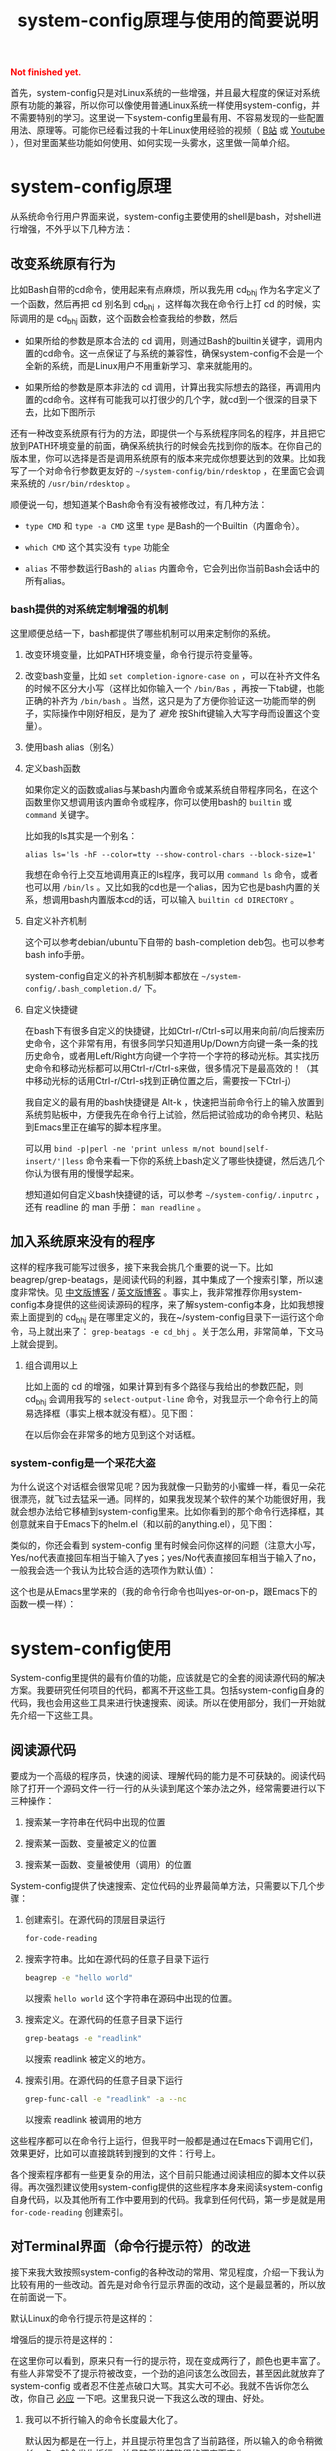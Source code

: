 #+title: system-config原理与使用的简要说明
#+Html: <p style="color: red;"> <b>Not finished yet.</b> </p>
# bhj-tags: blog

首先，system-config只是对Linux系统的一些增强，并且最大程度的保证对系统原有功能的兼容，所以你可以像使用普通Linux系统一样使用system-config，并不需要特别的学习。这里说一下system-config里最有用、不容易发现的一些配置用法、原理等。可能你已经看过我的十年Linux使用经验的视频（ [[http://www.bilibili.com/video/av3376647][B站]] 或 [[https://www.youtube.com/watch?v=qp2b3-Guej0][Youtube]] ），但对里面某些功能如何使用、如何实现一头雾水，这里做一简单介绍。

* system-config原理

从系统命令行用户界面来说，system-config主要使用的shell是bash，对shell进行增强，不外乎以下几种方法：

** 改变系统原有行为

   比如Bash自带的cd命令，使用起来有点麻烦，所以我先用 cd_bhj 作为名字定义了一个函数，然后再把 cd 别名到 cd_bhj ，这样每次我在命令行上打 cd 的时候，实际调用的是 cd_bhj 函数，这个函数会检查我给的参数，然后

   - 如果所给的参数是原本合法的 cd 调用，则通过Bash的builtin关键字，调用内置的cd命令。这一点保证了与系统的兼容性，确保system-config不会是一个全新的系统，而是Linux用户不用重新学习、拿来就能用的。
   - 如果所给的参数是原本非法的 cd 调用，计算出我实际想去的路径，再调用内置的cd命令。这样有可能我可以打很少的几个字，就cd到一个很深的目录下去，比如下图所示

     [[../../../../images/cd-t2-fr-base.png][file:../../../../images/cd-t2-fr-base.png]]

   还有一种改变系统原有行为的方法，即提供一个与系统程序同名的程序，并且把它放到PATH环境变量的前面，确保系统执行的时候会先找到你的版本。在你自己的版本里，你可以选择是否是调用系统原有的版本来完成你想要达到的效果。比如我写了一个对命令行参数更友好的 =~/system-config/bin/rdesktop= ，在里面它会调来系统的 =/usr/bin/rdesktop= 。

   顺便说一句，想知道某个Bash命令有没有被修改过，有几种方法：

   - =type CMD= 和 =type -a CMD=
     这里 =type= 是Bash的一个Builtin（内置命令）。

   - =which CMD=
     这个其实没有 =type= 功能全

   - =alias=
     不带参数运行Bash的 =alias= 内置命令，它会列出你当前Bash会话中的所有alias。

*** bash提供的对系统定制增强的机制

这里顺便总结一下，bash都提供了哪些机制可以用来定制你的系统。

1. 改变环境变量，比如PATH环境变量，命令行提示符变量等。

2. 改变bash变量，比如 =set completion-ignore-case on= ，可以在补齐文件名的时候不区分大小写（这样比如你输入一个 =/bin/Bas= ，再按一下tab键，也能正确的补齐为 =/bin/bash= 。当然，这只是为了方便你验证这一功能而举的例子，实际操作中刚好相反，是为了 /避免/ 按Shift键输入大写字母而设置这个变量）。

2. 使用bash alias（别名）

3. 定义bash函数

   如果你定义的函数或alias与某bash内置命令或某系统自带程序同名，在这个函数里你又想调用该内置命令或程序，你可以使用bash的 =builtin= 或 =command= 关键字。

   比如我的ls其实是一个别名：

   #+BEGIN_EXAMPLE
   alias ls='ls -hF --color=tty --show-control-chars --block-size=1'
   #+END_EXAMPLE

   我想在命令行上交互地调用真正的ls程序，我可以用 =command ls= 命令，或者也可以用 =/bin/ls= 。又比如我的cd也是一个alias，因为它也是bash内置的关系，想调用bash内置版本cd的话，可以输入 =builtin cd DIRECTORY= 。

4. 自定义补齐机制

   这个可以参考debian/ubuntu下自带的 bash-completion deb包。也可以参考bash info手册。

   system-config自定义的补齐机制脚本都放在 =~/system-config/.bash_completion.d/= 下。

5. 自定义快捷键

   在bash下有很多自定义的快捷键，比如Ctrl-r/Ctrl-s可以用来向前/向后搜索历史命令，这个非常有用，有很多同学只知道用Up/Down方向键一条一条的找历史命令，或者用Left/Right方向键一个字符一个字符的移动光标。其实找历史命令和移动光标都可以用Ctrl-r/Ctrl-s来做，很多情况下是最高效的！（其中移动光标的话用Ctrl-r/Ctrl-s找到正确位置之后，需要按一下Ctrl-j）

   我自定义的最有用的bash快捷键是 Alt-k ，快速把当前命令行上的输入放置到系统剪贴板中，方便我先在命令行上试验，然后把试验成功的命令拷贝、粘贴到Emacs里正在编写的脚本程序里。

   可以用 =bind -p|perl -ne 'print unless m/not bound|self-insert/'|less= 命令来看一下你的系统上bash定义了哪些快捷键，然后选几个你认为很有用的慢慢学起来。

   想知道如何自定义bash快捷键的话，可以参考 =~/system-config/.inputrc= ，还有 readline 的 man 手册： =man readline= 。

** 加入系统原来没有的程序

   这样的程序我可能写过很多，接下来我会挑几个重要的说一下。比如beagrep/grep-beatags，是阅读代码的利器，其中集成了一个搜索引擎，所以速度非常快。见 [[../../../2011/12/23/beagrep.org][中文版博客]] / [[../../../2011/12/23/beagrep.org][英文版博客]] 。事实上，我非常推荐你用system-config本身提供的这些阅读源码的程序，来了解system-config本身，比如我想搜索上面提到的 cd_bhj 是在哪里定义的，我在~/system-config目录下一运行这个命令，马上就出来了： =grep-beatags -e cd_bhj= 。关于怎么用，非常简单，下文马上就会提到。

3. 组合调用以上

   比如上面的 cd 的增强，如果计算到有多个路径与我给出的参数匹配，则 cd_bhj 会调用我写的 =select-output-line= 命令，对我显示一个命令行上的简易选择框（事实上根本就没有框）。见下图：

   [[../../../../images/cd-fa-base.png][file:../../../../images/cd-fa-base.png]]

   在以后你会在非常多的地方见到这个对话框。

*** system-config是一个采花大盗

为什么说这个对话框会很常见呢？因为我就像一只勤劳的小蜜蜂一样，看见一朵花很漂亮，就飞过去猛采一通。同样的，如果我发现某个软件的某个功能很好用，我就会想办法给它移植到system-config里来。比如你看到的那个命令行选择框，其创意就来自于Emacs下的helm.el（和以前的anything.el），见下图：

[[../../../../images/emacs-help-pack.png][file:../../../../images/emacs-help-pack.png]]

类似的，你还会看到 system-config 里有时候会问你这样的问题（注意大小写，Yes/no代表直接回车相当于输入了yes；yes/No代表直接回车相当于输入了no，一般我会选一个我认为比较合适的选项作为默认值）：

[[../../../../images/cli-yes-or-no-p.png][file:../../../../images/cli-yes-or-no-p.png]]

这个也是从Emacs里学来的（我的命令行命令也叫yes-or-on-p，跟Emacs下的函数一模一样）：

[[../../../../images/emacs-y-or-n-p.png][file:../../../../images/emacs-y-or-n-p.png]]

* system-config使用

System-config里提供的最有价值的功能，应该就是它的全套的阅读源代码的解决方案。我要研究任何项目的代码，都离不开这些工具。包括system-config自身的代码，我也会用这些工具来进行快速搜索、阅读。所以在使用部分，我们一开始就先介绍一下这些工具。

** 阅读源代码

要成为一个高级的程序员，快速的阅读、理解代码的能力是不可获缺的。阅读代码除了打开一个源码文件一行一行的从头读到尾这个笨办法之外，经常需要进行以下三种操作：

1. 搜索某一字符串在代码中出现的位置

2. 搜索某一函数、变量被定义的位置

3. 搜索某一函数、变量被使用（调用）的位置

System-config提供了快速搜索、定位代码的业界最简单方法，只需要以下几个步骤：

1. 创建索引。在源代码的顶层目录运行
   #+BEGIN_SRC sh
   for-code-reading
   #+END_SRC

2. 搜索字符串。比如在源代码的任意子目录下运行
   #+BEGIN_SRC sh
   beagrep -e "hello world"
   #+END_SRC

   以搜索 =hello world= 这个字符串在源码中出现的位置。

3. 搜索定义。在源代码的任意子目录下运行

   #+BEGIN_SRC sh
   grep-beatags -e "readlink"
   #+END_SRC
   以搜索 readlink 被定义的地方。

4. 搜索引用。在源代码的任意子目录下运行

   #+BEGIN_SRC sh
   grep-func-call -e "readlink" -a --nc
   #+END_SRC

   以搜索 readlink 被调用的地方

这些程序都可以在命令行上运行，但我平时一般都是通过在Emacs下调用它们，效果更好，比如可以直接跳转到搜到的文件：行号上。

各个搜索程序都有一些更复杂的用法，这个目前只能通过阅读相应的脚本文件以获得。再次强烈建议使用system-config提供的这些程序本身来阅读system-config自身代码，以及其他所有工作中要用到的代码。我拿到任何代码，第一步是就是用 =for-code-reading= 创建索引。


** 对Terminal界面（命令行提示符）的改进

接下来我大致按照system-config的各种改动的常用、常见程度，介绍一下我认为比较有用的一些改动。首先是对命令行显示界面的改动，这个是最显著的，所以放在前面说一下。

默认Linux的命令行提示符是这样的：

[[../../../../images/default-ps1.png][file:../../../../images/default-ps1.png]]

增强后的提示符是这样的：

[[../../../../images/system-config-ps1.png][file:../../../../images/system-config-ps1.png]]

在这里你可以看到，原来只有一行的提示符，现在变成两行了，颜色也更丰富了。有些人非常受不了提示符被改变，一个劲的追问该怎么改回去，甚至因此就放弃了 system-config 或者忍不住差点破口大骂。其实大可不必。我就不告诉你怎么改，你自己 [[http://bing.com/search?q=bash+%e5%91%bd%e4%bb%a4%e8%a1%8c%e6%8f%90%e7%a4%ba%e7%ac%a6%e6%94%b9%e5%8a%a8][必应]] 一下吧。这里我只说一下我这么改的理由、好处。

1. 我可以不折行输入的命令长度最大化了。

   默认因为都是在一行上，并且提示符里包含了当前路径，所以输入的命令稍微长一点，就会发生折行。并且随着当前路径的深度而变化。

2. 以前无法用鼠标双击选中当前路径名，必须用鼠标按下拖曳；现在因为在其前后各有一个空格，所以你鼠标双击一下，就能选中整个当前路径。

   注意这是我以前觉得非常有需要的一个功能，现在我用更好的方法实现了，那就是 up 系列命令，接下来会讲到。

3. 可以更方便的显示更多信息。

   比如上面你看到的是远程登录的提示符， 其中有 =Remote:True= 字样。并且上一条命令失败的话，会显示返回值是多少，几点几分失败的。

   如果是本地登录的话，颜色会更花哨，并且我可以方便的自定义更多的显示信息（通过 start-recursive-shell 命令或者另外的一些对它进行了调用的命令）：

   [[../../../../images/start-recursive-shell-ps1.png][file:../../../../images/start-recursive-shell-ps1.png]]

   比如上图中，我启动了一个代理（你懂的），然后用 =adb -s= 命令设置了一下当前的adb设备。

** 对系统剪贴板的增强

从cygwin下第一次发现它提供了在命令行上操作系统剪贴板的程序putclip/getclip，于是一发不可收拾，我在Linux底下也google了一下有没有类似的程序，还真有，就叫xclip。但因为我已经习惯了cygwin下的putclip/getclip，所以我在Linux下也封装了一下xclip，写了Linux版本putclip和getclip脚本。以及其他一系列操作路径的脚本。以下是用法：

1. =putclip= 不加参数，会从stdin读取文本，放到剪贴板中
2. =putclip ARGS...= 会把所有 =ARGS...= 拼成一个字符串，放到剪贴板中
3. up/wp/swp/sup/bp等一系列程序，分别用某种格式拷贝当前路径或所带参数的路径。举个例子：在安卓代码 ~/src/android/frameworks/base 目录下，运行 =ap CleanSpec.mk= ，会输出 =frameworks/base/CleanSpec.mk= ，因为这是这个文件的“Android Path”，这也是ap这个名字的由来。类似的还有gitp等等。

   这些Xp程序用于命令行界面与图形界面之间的通信是最方便的。比如有时候在Firefx/Email客户端下要上传一个文件，在图形界面上一层一层的改变目录、找到文件有时候挺麻烦的，有了up命令和system-config下方便的cd增强机制，很容易找到文件并拷贝其路径，这样在Firefx/Email客户端里一粘贴就好了。还有一个场景是系统设置里想配一下默认用哪个浏览器程序，我想配置成 =/usr/bin/chromium= ，如果用图形界面切到 =/usr/bin= 目录下的话，你会发现需要等待好长一段时间—— =/usr/bin= 目录下文件太多了，图形界面需要把它们全部显示出来相当费功夫，这时候用 =up $(which chromium)= 直接一拷贝一粘贴就搞定了。

还有一个对剪贴板的增强，是在命令行上输入或用历史机制调出一条长长的命令之后，用一个快捷键把它拷贝下来（然后贴到Emacs里正在编辑的脚本里、邮件正文里等等）。这个在之前已经提到过了，快捷键是 Alt-k，也可以按 =Escape k= 。

** 对Bash历史纪录的增强

有些同学可能还不是很了解，Bash下用Ctrl-r/Ctrl-s可以交互式的用搜索的方法调出之前一段时间内运行过的命令。我经常用这两个快捷键。但是很多时候还嫌这两个键不够方便，所以我通过Bash的补齐机制，定义了一个re命令。使用方法如下：

1. 运行一下hir命令（不是每次都需要，如果你发现你最近使用过的命令补齐不出来，可以这时候才用一下hir）。

2. 输入re，然后输入你想调出的历史命令的几个子字符串。

3. 按Tab键补齐。如果只有一条匹配的历史命令的话，会直接上屏，回车即可运行；如果有多条的话，可以再输入 =.0= / =.1= / =.N= 之后再按Tab，会选中第N条（从0开始数）匹配的历史命令。

举例：我之前运行过这样的命令：

#+BEGIN_SRC sh
my-rfa 'p=$(ap); P=$(repo-project); cd $ANDROID_TOP/.repo/projects; git clone --bare $PWD/$p.git /d/Downloads/android/$P.git; '
#+END_SRC

下回我想重新运行这条命令的话，用 Ctrl-r/Ctrl-s 可能不是很方便，有时候甚至找不回来（因为bash自带的历史文件 =~/.bash_history= 最多会记N条，老的会被冲掉）。所以我输入 =re my rfa ap= ，然后按Tab，会给我补出system-config的历史文件 =~/.cache/system-config/.bash_history.bak= 中匹配以上三个字符串 =my rfa ap= 的所有命令，我再输入相应的 =.N= 就可以选中实际我想要的第N条匹配的命令；也可以输入更多字符串使匹配更精确，再按Tab键更新缩小补齐选项，方便选择。

这个主意受了Emacs下文本补齐方法 =hippie-expand= 的启发，其中有一条补齐方式就是在当前正在编辑的文件中寻找与当前输入的“部分文本”相匹配的更长的文本。

另外，上面提到的hir命令会做两件事儿，

1. 把 ~/.bash_history 里的历史命令去重（去掉重复）保存到 ~/.cache/system-config/.bash_history.bak 里，方便给re补齐用

2. 把 ~/.bash_history 里的历史命令全部读到当前的bash会话中

   为什么要做这件事儿呢？因为很多时候会打开多个终端窗口（或通过gnome-terminal/konsole/xfce4-terminal的新Tab，或通过screen/tmux命令），在一个终端窗口A下输入过一个命令后，在另一个已经存在的终端窗口B下是无法调出此命令历史的。想要能调出来，需要做两件事：1. 在终端A下保存历史命令到 ~/.bash_history ，这个可以手动做（Bash内置命令history，加-w参数） ，也可以设置bash每输入一个命令就自动保存，而非缓存在内存中，system-config采取的是自动存；2. 在终端B下把 ~/.bash_history 的内容重新读到当前Bash会话的历史中（同样用history内置命令，加-r参数）。

   以上。

** 一些非常常用的命令介绍

*** s

s代表search的意思，输入 =s hello world= ，会提示你选择哪个搜索引擎，然后用你选定的搜索引擎去搜索“hello world”。

*** e

e代表edit的意思，在终端上输入 =e FILENAME= ，会弹出当前正在运行的 =emacs= 窗口，并在其中打开 =FILENAME= 这个文件。它是对emacsclient的一层简单封装。

*** ew

ew代表edit and wait的意思，像上面的e一样，也调用了emacsclient，只不过它还会等待Emacs文件编辑结束。所以我把它配成了我的 =EDITOR= 环境变量。

需要注意的是，这两个命令都支持在远程的ssh登录下使用，会在本地的Emacs窗口下打开远程文件进行编辑。

*** of

of代表open file的意思，在终端上输入 =of FILENAME= 或 =of URL= ，会用系统默认的关联程序打开相应的文件或网址。这个相当于Windows下用鼠标双击了某文件的图标。在Windows命令行cmd.exe下也有个相应的start命令；在cygwin下也有个cygstart命令；在Mac下好像也有个叫open的命令。

** Emacs介绍

Emacs是一个非常强大的编辑器。很多人觉得太难了，不想学它或学了一阵子之后又放弃了。其实很多工具用下来最好比的还是看谁更能坚持。坚持用Emacs，坚持不懈的折腾它，何尝不是工匠精神的一种体现呢。工匠们一般都很在意自己使用的工具称不称手的。而编辑器对程序员来说，是最重要的工具了吧。

其实Emacs下有很多快捷键，跟Bash下是一样的。你可能都已经学会了，比如 =Ctrl-a= 是移到行首， =Ctrl-e= 是移到行尾。 =Ctrl-r/Ctrl-s= 是搜索，等等等等，所以还有什么可怕的呢（另外你可能发现了，UNIX系统下各种idea相互杂交是非常普遍的，比如把Emacs的按键在Bash里也实现一番。所以system-config从Emacs下借鉴helm.el到命令行下等并不是首创，只是延续了这一传统）。

在学习Emacs之前，强烈建议仔细阅读一下Vim作者写的我翻译的 [[../../../2014/01/03/0-7-habits-of-highly-effective-editting.org][高效文本编辑的七个习惯]] 。对于掌握任何一门技术、一种工具，几乎都是非常有用的。

比较基本的Emacs使用就不讲了，你可以从它的Help菜单里的Emacs Tutorial开始，第二个菜单项（choose language）里有中文版的。下面讲一下我认为比较重要的一些用法。从我认为最重要的获取帮助、阅读文档开始，因为我认为掌握这些技能，对你进一步深入学习Emacs和其他很多Linux程序都是很有帮助的。

*** 用Emacs获取帮助、阅读文档

Emacs是那种螺旋上升的工具，在你开始使用它之后，会不停地增强自己的能力。就像学语言一样，边学边用，用得越多，学得越好；学得越好，用得越爽。这是一种很少见的自增强的工具，造成这种现象，有几种原因，你可以好好利用一下这些特点：

1. Emacs自带的帮助系统，是强大到没有谁了的。可能主要是因为Emacs是用Lisp写的，而Lisp系统可能都有非常强大的自我帮助功能。几乎任何一个Emacs命令、快捷键，都可以方便的查看它的帮助。一定要好好利用这一点。

2. Emacs提供了非常方便的查看系统man手册，info手册，perldoc等各种手册的功能。好好利用Emacs自带的搜索功能、info自带的搜索功能，往往可以达到事半功倍的效果。

3. Emacs下提供了Occur命令、helm.el命令，对它们善加利用，你会发现Emacs提供了自发现的功能，允许你主动的去 *发现* 系统有哪些功能。比如你当前正在试着用Emacs的info去读bash的info手册，但你对info模式还不是很了解，怎么办呢？

   你可以在info模式下按一下 =Ctrl-h b= ，Emacs会列出所有当前模式下的快捷键。然后你用Emacs的occur命令，过滤出所有与info相关的快捷键。这下你就可以很轻松的发现有哪些与看info手册相关的有意思、值得一学的快捷键了：

   [[../../../../images/info-occur.png][file:../../../../images/info-occur.png]]

4. 用Emacs打开某一程序，研读其源代码，善用Emacs的搜索功能、system-config的搜索工具，有时候比读文档更有效！

*** 在Emacs下调用system-config提供的阅读代码程序

之前提到过，我一般都是用Emacs阅读代码。所有的代码搜索相关的操作，基本都是用Emacs及其grep模式实现。其中比较重要的几个快捷键是：

- M-g r :: 默认运行 beagrep 程序，查找任意字符串。快捷键助记法： =M-g r= 后两个字母是 =grep= 的前两个字母。
- M-. :: 默认运行 grep-beatags 程序，查找函数、变量的定义
- M-g f :: 默认运行 grep-func-all 程序，查找引用
- M-g o :: 运行我定制过的 bhj-occur 命令，是对Emacs自带的occur的一点封装
- M-g i :: Emacs自带的imenu命令，可以用来方便的在同一个文件内的函数、全局变量之间跳转

*** 从Emacs调用外部程序

Emacs下有一系列的函数，可以调外部程序来完成你的工作。

1. 调用make等进行编译

2. 调用grep等进行搜索（前面提到的代码阅读程序都是用的这一机制）

3. 调用某shell命令，显示其输出的文本

3. 调用某shell命令，并把当前选中的文本pipe给这一程序进行处理，显示其输出的文本

4. 在上面的基础上，把当前选中的文本替换为处理完成后输出的文本

*** 从外部程序调用Emacs

这个可以通过emacsclient实现。所以Emacs和终端基本是通的。双方可以相互调用，像搭积木似的，通过一些简单的基本模块，组建出非常强大的功能，以便更高效的完成你的工作。

*** Emacs下的补齐

Emacs下有各种补齐功能，这里讲几种我最常用的

1. yasnippet，比如输入codegen，这是一个我准备过的 yasnippet ，然后按一下 C-M-i ，就能补齐

2. codegen，被yasnippet展开之后，按一下 =M-s g= ，就能生成代码

3. bbyac，输入一小段文字，按一下快捷键，被匹配、展开成当前文体中已经存在的文字。

4. Emacs自带的hippie-expand，这个用得不多了，基本上前面几个足够覆盖了它的功能。

以上这几种工具，是可以被应用于任意编程语言的，并且比较简单易用，所以单独说一下。除此之外，还可以自行研究一下如何配置你在用的编程语言的补齐及其他增强工具。比如C/C++程序，通过调用clang编译器，可以进行上下文智能补齐，非常强大，但用起来也比较折腾一些...


** Sawfish介绍

Sawfish是一个窗口管理器，我在system-config中把它和xfce4配在了一起，后者提供了一个稍为更加现代化一点，但还是非常轻便的桌面系统。这样我就有了一个比较舒服的桌面环境。

Sawfish的主要功能有：

1. 对窗口进行各种操作：最大化、最小化、调到前台等等。甚至可以自己创建、画窗口。

2. 对窗口可编程发送键盘事件。相当于拥有了Windows下的按键精灵的功能。

3. 用system函数在后台启动系统程序（相当于sawfish->命令行）

4. 提供sawfish-client程序，可以方便的从命令行对sawfish进行控制（相当于命令行->sawfish）

   所以命令行和sawfish基本也是通的，就像命令行与Emacs一样。（事实上用于Sawfish配置的语言，也是一种Lisp方言，就是从Emacs Lisp演变来的）。

常用快捷键（这里s-代表Super-，也就是一般键盘上的Win键）：

- s-h s-t :: 调出或启动终端
- s-h s-m :: 调出或启动Emacs
- s-h s-n :: 调出或启动Firefox
- s-h s-s :: 调出窗口列表，可键入文本进行选择，C-n/C-p上下选择窗口，回车将选中窗口调到前台
- s-h s-r :: 相当于Windows下的Run Dialog，输入命令以运行
- s-h k :: 快捷键的帮助，提示你按一个键，给出Sawfish对该键的相应绑定
- s-h s-k :: 更复杂的快捷键的帮助，主要加入了对 =s-h= 组合快捷键的帮助

想了解sawfish更多功能，可以运行一下sawfish-ui，里面有一些简单的绑定可以配（system-config里已经配了一些）。另外也可以打开 =~/system-config/.sawfishrc= 进行查看。

可以在 =~/system-config/.sawfish/start= 下添加脚本，在桌面启动时该目录下的脚本会被启动。

可以用
#+BEGIN_SRC sh
bhj-notify TITLE "NOTIFICATION TEXT"
#+END_SRC

弹出一个简单的sawfish桌面通知。

** 安卓开发相关

如果你不做安卓系统开发，可以直接跳过这部分内容。

*** 源代码相关

我对git/gerrit/repo有相当多的封装。主要是通过gerrit/repo工作的时候，一般需要处理多个产品、多条线的问题。在提review的时候，一定要搞清楚当前应该用哪个git remote，应该提到哪个git branch上。手动输入这些信息是非常痛苦的，一会是这个分支，一会又是那个分支，很容易搞错。即使不搞错，也容易打错字。

所以我提供了一系列 repo-XXX 命令，比如repo-branch，可以给出当前git仓储提review的时候应该提到哪个分支。其规则如下：

1. 一般情况下，从repo的manifest里可以获取分支信息

2. 如果你用 =git checkout -B ...= 或 =git branch --set-upstream ...= 设置过当前分支及其对应的远程分支，则repo-branch会打印远程分支的名字，这种情况下提review一般就是要提到那个分支下。

另外我需要提review的时候，不会直接输入 =git push $(repo-remote) HEAD:refs/for/$(repo-remote)= ，虽然这条命令是OK的，而是会用更进一步的封装 =gerrit-push-review= ，有几个好处：

0. 会自动先把你的代码rebase到服务器上最新提交
1. 可以在本地先自我review一下代码（加-R参数可以不review）
2. 可以在后面加gerrit用户名，直接添加reviewer

*** 编译相关

安卓编译系统有较多问题，所以我对其进行了一些封装。官方文档的流程是这样的：

1. =. build/envsetup.sh= 设置环境
2. =lunch= 选择编译目标产品和编译类型
3. make/mm/mmm等

这样做有以下几个问题：

1. 每次新开Bash窗口都要做，比较费劲

2. 容易出错，首先是容易忘了做过了还是没做过，还没配env/lunch就开始make，结果编译的是错误的产品；或者多次冗余的进行env/lunch，浪费了时间。

3. 其次是在多产品的情况下更容易配错，比如刚刚配了A目录下的A1产品，过了会到了B目录下不重新配就直接进行B1产品的编译，肯定会错的一塌糊涂。

其实Android自己提供了一个机制，方便你一劳永逸的配好一个代码目录，而不是每次都重新配一遍。那就是代码顶层目录下的 buildspec.mk 文件，可以把相关配置信息放在里面，以后不用配直接make就可以。我相信谷歌提供了这个机制，她内部的员工肯定都会用该机制，而不是只像官方文档里描述的那样，每次都那么麻烦。

所以我提供的 android-make 就利用了这一机制，你可以通过 -c 参数比如 =android-make -c aosp_x86-eng= 指定用哪个编译配置，也可以不加-c参数，那么它就会用上一次加 -c 参数时指定的配置。

*** 加快编译速度

在做安卓开发时，非常重要的一点是要尽量加快编译速度。除了让公司给你配更好的机器外，以下有几个方法：

1. 用ccache，对full build来说，用过ccache之后速度能快一倍。

2. 避免读取所有Android.mk文件。比如想编译kernel或者lk，很多开发都只知道如何通过make去做，但这样会把所有Android.mk都读一遍，这是非常费时间的。所以可以对安卓编译机制做一番研究，最后得到怎样用类似mm的机制编译kernel、lk、sepolicy等的方法。如果是做这方面工作的朋友，可以关注一下。

3. 用mmm只编译相关模块，避免full build。

*** 对boot.img进行拆分、合成

在系统相关的开发中，尤其是bsp工程师，以及需要改系统启动脚本（init.rc系列文件）、sepolicy的情况下，对boot.img进行简单改动，是非常有用的一项技能，有时甚至完全不需要通过build来进行，比如对init.rc的改动。这个在system-config底下是通过 replace-bootimage 及其辅助肢本实现的。

*** 重刷某个分区

这个有很多种方法，比如fastboot，比如手机芯片厂商提供的刷机程序。但有一种更方便的方法，是在手机运行的过程中，把分区的刷机文件用adb push上去，然后用dd命令写入到相关分区。我为此专门封装了一个 adb-push-partition 的脚本。

*** 伪工厂重置（清空/data目录，但保留某些重要文件）

有一个名为 adb-clean-data 的脚本，用来做这个事。

*** 对adb的增强

说到这儿，讲一下我对adb的一些增强。

system-config里的adb像cd一样，是一个别名，实际调用的是my-adb脚本。以下是与adb相关的最常用的一些增强：

1. =adb -s= 直接设置 =ANDROID_SERIAL= 环境变量，如果有多个adb设备，非常方便，并且会在命令行提示符上显示当前bash会话里选的是哪个adb设备。

2. =adb COMMAND= 直接运行相关的 =COMMAND= ，相当于输入了 =adb shell COMMAND= ，但不需要多打一个 =shell= （前提是 =COMMAND= 不是adb自带的子命令，比如 =sync= ， =adb sync= 是用于同步本地文件夹到adb设备的system或data分区； =adb shell sync= 则是调用 adb 设备上的 =sync= 命令，这是一个Linux系统程序，用于命令Kernel把内存中的缓存数据写回外部存储设备）。

3. =adb COMMAND ARGS= 直接相当于在交互的 =adb shell= 下输入了 COMMAND ARGS ，不需要额外加引号，因为有时候稍微复杂一点的命令，把引号加正确就变成一件很困难的苦差。

   比如
   #+BEGIN_SRC sh
   command adb shell echo 'hello    world'
   #+END_SRC
   你会看到结果跟先启动adb shell，然后再输入
   #+BEGIN_SRC sh
   echo 'hello    world'
   #+END_SRC
   是不一样的，因为adb把引号给“吃掉”了。但system-config里，你可以直接输入
   #+BEGIN_SRC sh
   adb echo 'hello    world'
   #+END_SRC
   最后得到更合理的那个结果。

   同理， =adb A_QUOTED_STRING_WITH_SPACES_IN_IT= 会把后面的参数交给 =sh -c= ，也就是说，在system-config下输入

   #+BEGIN_SRC sh
   adb 'echo "hello    world"'
   #+END_SRC

   结果与先启动 =adb shell= ，然后输入
   #+BEGIN_SRC sh
   sh -c 'echo "hello    world"'
   #+END_SRC
   是一样的。这个特性我想应该是从Perl的system函数得到的启发，参考 =perldoc -f system= 。

4. 其他一系列与adb相关的脚本，比如adb-push和adb-pull，adb自带的push和pull只支持一次处理一个文件或文件夹，于是我简单的封装了一下，adb-push/adb-pull一次可以处理多个文件或文件夹。

   刚刚简单的看了一下，我的system-config的bin目录下，大约有170个adb相关的命令...
